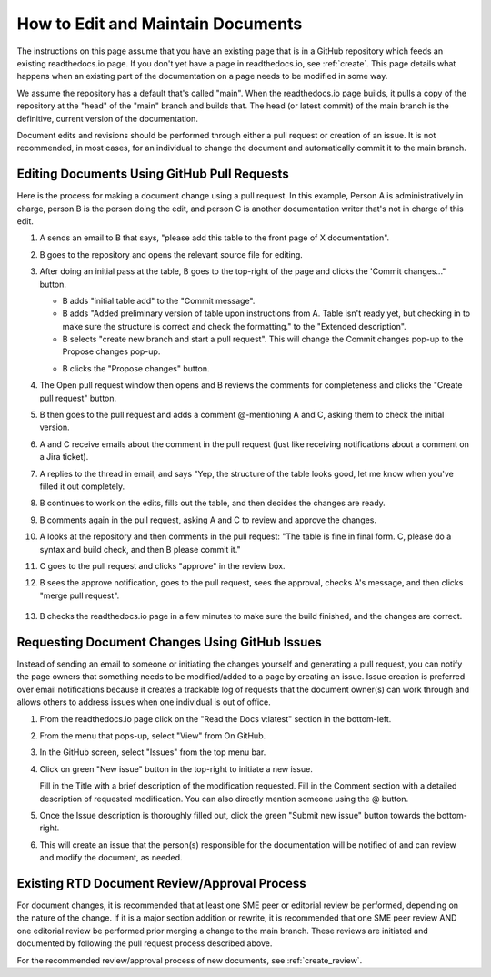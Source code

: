 .. _maintain:

How to Edit and Maintain Documents
====================================

The instructions on this page assume that you have an existing page that is in a GitHub repository which feeds an existing readthedocs.io page. If you don't yet have a page in readthedocs.io, see :ref:`create`. This page details what happens when an existing part of the documentation on a page needs to be modified in some way. 

We assume the repository has a default that's called "main". When the readthedocs.io page builds, it pulls a copy of the repository at the "head" of the "main" branch and builds that. The head (or latest commit) of the main branch is the definitive, current version of the documentation.

Document edits and revisions should be performed through either a pull request or creation of an issue. It is not recommended, in most cases, for an individual to change the document and automatically commit it to the main branch.

Editing Documents Using GitHub Pull Requests
---------------------------------------------

Here is the process for making a document change using a pull request. In this example, Person A is administratively in charge, person B is the person doing the edit, and person C is another documentation writer that's not in charge of this edit.

1. A sends an email to B that says, "please add this table to the front page of X documentation".
2. B goes to the repository and opens the relevant source file for editing.
3. After doing an initial pass at the table, B goes to the top-right of the page and clicks the 'Commit changes..." button.
   
   .. image:: images/commit-button.png
      :alt: GitHub commit button
      :width: 400

   - B adds "initial table add" to the "Commit message".
   - B adds "Added preliminary version of table upon instructions from A.  Table isn't ready yet, but checking in to make sure the structure is correct and check the formatting." to the "Extended description".
   - B selects "create new branch and start a pull request". This will change the Commit changes pop-up to the Propose changes pop-up.

   .. image:: images/Propose-changes-pop-up-marked.png
      :alt: GitHub propose changes pop-up
      :width: 400

   - B clicks the "Propose changes" button.
4. The Open pull request window then opens and B reviews the comments for completeness and clicks the "Create pull request" button.

   .. image:: images/pull-request.png
      :alt: GitHub open pull request window
      :width: 700

5. B then goes to the pull request and adds a comment @-mentioning A and C, asking them to check the initial version.

   .. image:: images/pull-comment.png
      :alt: GitHub pull request comment window
      :width: 700

6. A and C receive emails about the comment in the pull request (just like receiving notifications about a comment on a Jira ticket).
7. A replies to the thread in email, and says "Yep, the structure of the table looks good, let me know when you've filled it out completely.
8. B continues to work on the edits, fills out the table, and then decides the changes are ready.  
9. B comments again in the pull request, asking A and C to review and approve the changes.
10. A looks at the repository and then comments in the pull request: "The table is fine in final form. C, please do a syntax and build check, and then B please commit it."
11. C goes to the pull request and clicks "approve" in the review box.
12. B sees the approve notification, goes to the pull request, sees the approval, checks A's message, and then clicks "merge pull request".

   .. image:: images/merge-pull.png
      :alt: GitHub merge pull request button
      :width: 700

13. B checks the readthedocs.io page in a few minutes to make sure the build finished, and the changes are correct.

.. _issues:

Requesting Document Changes Using GitHub Issues
------------------------------------------------

Instead of sending an email to someone or initiating the changes yourself and generating a pull request, you can notify the page owners that something needs to be modified/added to a page by creating an issue. Issue creation is preferred over email notifications because it creates a trackable log of requests that the document owner(s) can work through and allows others to address issues when one individual is out of office.

1. From the readthedocs.io page click on the "Read the Docs v:latest" section in the bottom-left.

   .. image:: images/rtd-footer.png
      :alt: Read the Docs footer button
      :width: 400

2. From the menu that pops-up, select "View" from On GitHub.

   .. image:: images/rtd-footer-open.png
      :alt: Read the Docs footer menu opened
      :width: 400

3. In the GitHub screen, select "Issues" from the top menu bar.

   .. image:: images/menu-bar-issue.png
      :alt: GitHub menu bar
      :width: 700

4. Click on green "New issue" button in the top-right to initiate a new issue.

   .. image:: images/new-issue-button.png
      :alt: GitHub new issue button
      :width: 400

   Fill in the Title with a brief description of the modification requested.
   Fill in the Comment section with a detailed description of requested modification. You can also directly mention someone using the @ button.
5. Once the Issue description is thoroughly filled out, click the green "Submit new issue" button towards the bottom-right.

   .. image:: images/issue-submit.png
      :alt: GitHub issue submit window
      :width: 700

6. This will create an issue that the person(s) responsible for the documentation will be notified of and can review and modify the document, as needed.

.. _edit_review:

Existing RTD Document Review/Approval Process
----------------------------------------------

For document changes, it is recommended that at least one SME peer or editorial review be performed, depending on the nature of the change. If it is a major section addition or rewrite, it is recommended that one SME peer review AND one editorial review be performed prior merging a change to the main branch. These reviews are initiated and documented by following the pull request process described above.

For the recommended review/approval process of new documents, see :ref:`create_review`.
